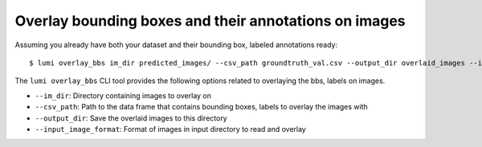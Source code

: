 .. _cli/overlay_bbs:

Overlay bounding boxes and their annotations on images
======================================================

Assuming you already have both your dataset and their bounding box, labeled annotations ready::

  $ lumi overlay_bbs im_dir predicted_images/ --csv_path groundtruth_val.csv --output_dir overlaid_images --input_image_format .jpg

The ``lumi overlay_bbs`` CLI tool provides the following options related to overlaying the bbs, labels on images.

* ``--im_dir``: Directory containing images to overlay on

* ``--csv_path``: Path to the data frame that contains bounding boxes, labels to overlay the images with

* ``--output_dir``: Save the overlaid images to this directory

* ``--input_image_format``: Format of images in input directory to read and overlay

